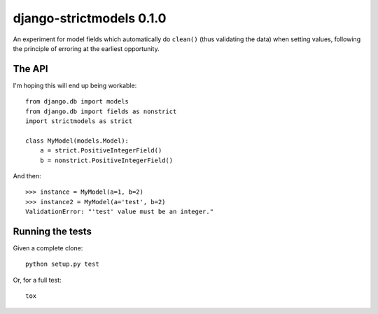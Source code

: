 django-strictmodels 0.1.0
=========================

An experiment for model fields which automatically do ``clean()`` (thus
validating the data) when setting values, following the principle of
erroring at the earliest opportunity.

The API
-------

I'm hoping this will end up being workable::

    from django.db import models
    from django.db import fields as nonstrict
    import strictmodels as strict

    class MyModel(models.Model):
        a = strict.PositiveIntegerField()
        b = nonstrict.PositiveIntegerField()

And then::

    >>> instance = MyModel(a=1, b=2)
    >>> instance2 = MyModel(a='test', b=2)
    ValidationError: "'test' value must be an integer."

Running the tests
-----------------

Given a complete clone::

    python setup.py test

Or, for a full test::

    tox


